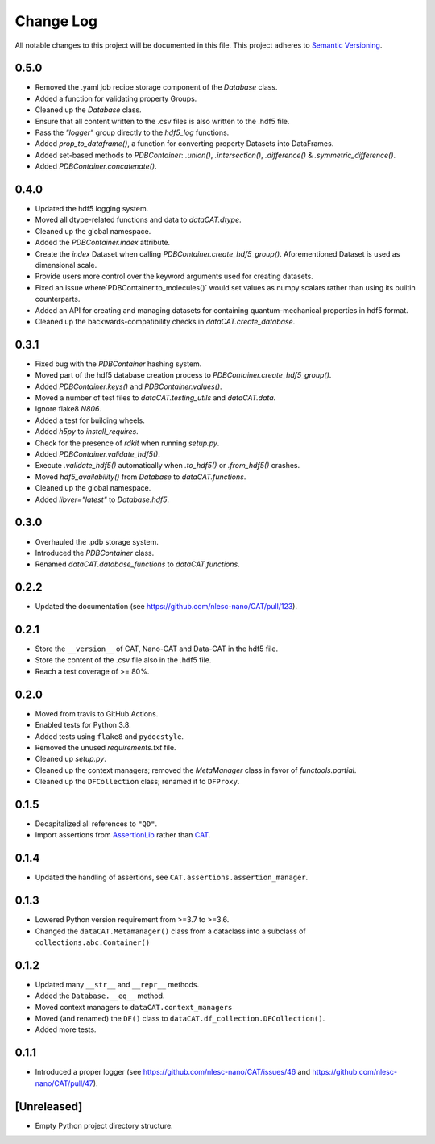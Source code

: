 ###########
Change Log
###########

All notable changes to this project will be documented in this file.
This project adheres to `Semantic Versioning <http://semver.org/>`_.


0.5.0
*****
* Removed the .yaml job recipe storage component of the `Database` class.
* Added a function for validating property Groups.
* Cleaned up the `Database` class.
* Ensure that all content written to the .csv files is also written to the .hdf5 file.
* Pass the `"logger"` group directly to the `hdf5_log` functions.
* Added `prop_to_dataframe()`, a function for converting property Datasets into DataFrames.
* Added set-based methods to `PDBContainer`: `.union()`, `.intersection()`,
  `.difference()` & `.symmetric_difference()`.
* Added `PDBContainer.concatenate()`.


0.4.0
*****
* Updated the hdf5 logging system.
* Moved all dtype-related functions and data to `dataCAT.dtype`.
* Cleaned up the global namespace.
* Added the `PDBContainer.index` attribute.
* Create the `index` Dataset when calling `PDBContainer.create_hdf5_group()`.
  Aforementioned Dataset is used as dimensional scale.
* Provide users more control over the keyword arguments used for creating datasets.
* Fixed an issue where`PDBContainer.to_molecules()` would set values as numpy scalars
  rather than using its builtin counterparts.
* Added an API for creating and managing datasets for containing quantum-mechanical
  properties in hdf5 format.
* Cleaned up the backwards-compatibility checks in `dataCAT.create_database`.


0.3.1
*****
* Fixed bug with the `PDBContainer` hashing system.
* Moved part of the hdf5 database creation process to `PDBContainer.create_hdf5_group()`.
* Added `PDBContainer.keys()` and `PDBContainer.values()`.
* Moved a number of test files to `dataCAT.testing_utils` and `dataCAT.data`.
* Ignore flake8 `N806`.
* Added a test for building wheels.
* Added `h5py` to `install_requires`.
* Check for the presence of `rdkit` when running `setup.py`.
* Added `PDBContainer.validate_hdf5()`.
* Execute `.validate_hdf5()` automatically when `.to_hdf5()` or `.from_hdf5()` crashes.
* Moved `hdf5_availability()` from `Database` to `dataCAT.functions`.
* Cleaned up the global namespace.
* Added `libver="latest"` to `Database.hdf5`.


0.3.0
*****
* Overhauled the .pdb storage system.
* Introduced the `PDBContainer` class.
* Renamed `dataCAT.database_functions` to `dataCAT.functions`.


0.2.2
*****
* Updated the documentation (see https://github.com/nlesc-nano/CAT/pull/123).


0.2.1
*****
* Store the ``__version__`` of CAT, Nano-CAT and Data-CAT in the hdf5 file.
* Store the content of the .csv file also in the .hdf5 file.
* Reach a test coverage of >= 80%.


0.2.0
*****
* Moved from travis to GitHub Actions.
* Enabled tests for Python 3.8.
* Added tests using ``flake8`` and ``pydocstyle``.
* Removed the unused `requirements.txt` file.
* Cleaned up `setup.py`.
* Cleaned up the context managers; removed the `MetaManager` class in favor of `functools.partial`.
* Cleaned up the ``DFCollection`` class; renamed it to ``DFProxy``.


0.1.5
*****
* Decapitalized all references to ``"QD"``.
* Import assertions from AssertionLib_ rather than CAT_.


0.1.4
*****
* Updated the handling of assertions, see ``CAT.assertions.assertion_manager``.


0.1.3
*****
* Lowered Python version requirement from >=3.7 to >=3.6.
* Changed the ``dataCAT.Metamanager()`` class from a dataclass
  into a subclass of ``collections.abc.Container()``


0.1.2
*****
* Updated many ``__str__`` and ``__repr__`` methods.
* Added the ``Database.__eq__`` method.
* Moved context managers to ``dataCAT.context_managers``
* Moved (and renamed) the ``DF()`` class to ``dataCAT.df_collection.DFCollection()``.
* Added more tests.


0.1.1
*****
* Introduced a proper logger (see https://github.com/nlesc-nano/CAT/issues/46 and
  https://github.com/nlesc-nano/CAT/pull/47).


[Unreleased]
************
* Empty Python project directory structure.


.. _AssertionLib: https://github.com/nlesc-nano/AssertionLib
.. _CAT: https://github.com/nlesc-nano/CAT
